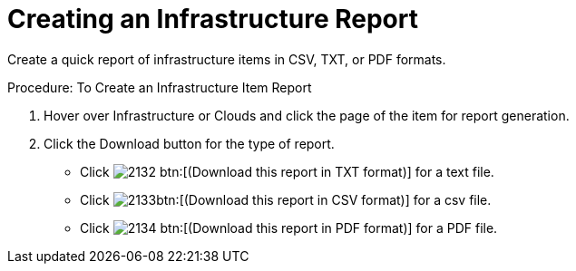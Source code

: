 = Creating an Infrastructure Report

Create a quick report of infrastructure items in CSV, TXT, or PDF formats. 

.Procedure: To Create an Infrastructure Item Report
. Hover over [label]#Infrastructure# or [label]#Clouds# and click the page of the item for report generation. 
. Click the [label]#Download# button for the type of report. 
+
* Click  image:images/2132.png[] btn:[(Download this report in TXT format)] for a text file. 
* Click  image:images/2133.png[]btn:[(Download this report in CSV format)] for a csv file. 
* Click  image:images/2134.png[] btn:[(Download this report in PDF format)] for a PDF file. 

